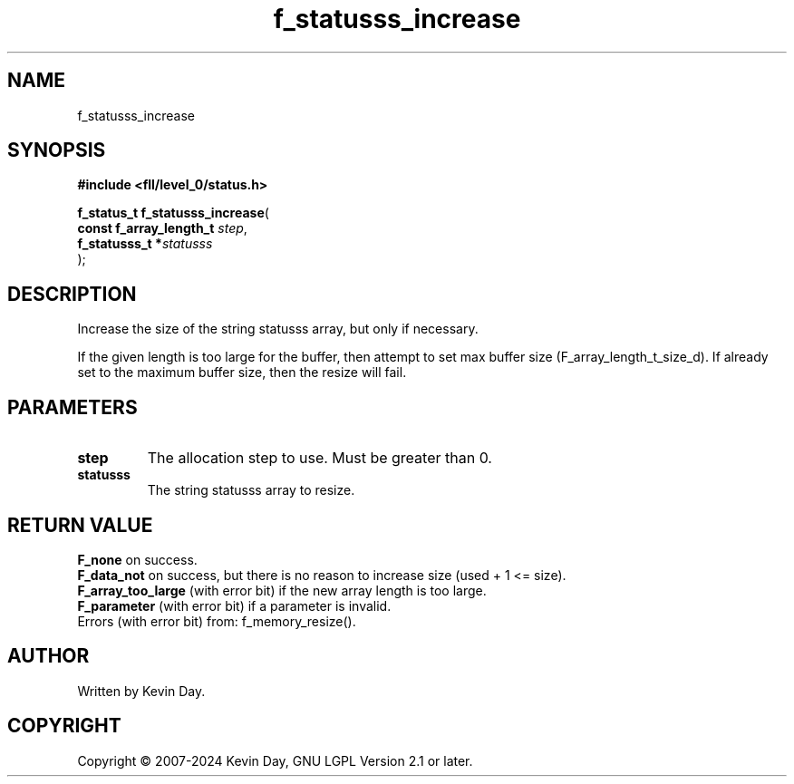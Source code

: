 .TH f_statusss_increase "3" "February 2024" "FLL - Featureless Linux Library 0.6.10" "Library Functions"
.SH "NAME"
f_statusss_increase
.SH SYNOPSIS
.nf
.B #include <fll/level_0/status.h>
.sp
\fBf_status_t f_statusss_increase\fP(
    \fBconst f_array_length_t \fP\fIstep\fP,
    \fBf_statusss_t          *\fP\fIstatusss\fP
);
.fi
.SH DESCRIPTION
.PP
Increase the size of the string statusss array, but only if necessary.
.PP
If the given length is too large for the buffer, then attempt to set max buffer size (F_array_length_t_size_d). If already set to the maximum buffer size, then the resize will fail.
.SH PARAMETERS
.TP
.B step
The allocation step to use. Must be greater than 0.

.TP
.B statusss
The string statusss array to resize.

.SH RETURN VALUE
.PP
\fBF_none\fP on success.
.br
\fBF_data_not\fP on success, but there is no reason to increase size (used + 1 <= size).
.br
\fBF_array_too_large\fP (with error bit) if the new array length is too large.
.br
\fBF_parameter\fP (with error bit) if a parameter is invalid.
.br
Errors (with error bit) from: f_memory_resize().
.SH AUTHOR
Written by Kevin Day.
.SH COPYRIGHT
.PP
Copyright \(co 2007-2024 Kevin Day, GNU LGPL Version 2.1 or later.
